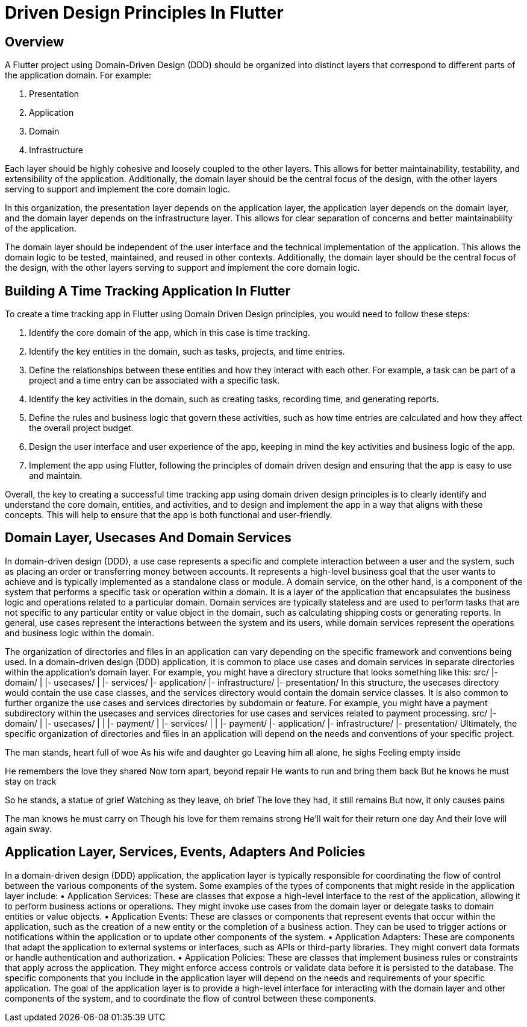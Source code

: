 = Driven Design Principles In Flutter

== Overview
A Flutter project using Domain-Driven Design (DDD) should be organized into distinct layers that correspond to different parts of the application domain. For example:

. Presentation
. Application
. Domain
. Infrastructure

Each layer should be highly cohesive and loosely coupled to the other layers.
This allows for better maintainability, testability, and extensibility of the application.
Additionally, the domain layer should be the central focus of the design, with the other layers serving to support and implement the core domain logic.

In this organization, the presentation layer depends on the application layer, the application layer depends on the domain layer, and the domain layer depends on the infrastructure layer.
This allows for clear separation of concerns and better maintainability of the application.

The domain layer should be independent of the user interface and the technical implementation of the application.
This allows the domain logic to be tested, maintained, and reused in other contexts.
Additionally, the domain layer should be the central focus of the design, with the other layers serving to support and implement the core domain logic.

== Building A Time Tracking Application In Flutter

To create a time tracking app in Flutter using Domain Driven Design principles, you would need to follow these steps:

. Identify the core domain of the app, which in this case is time tracking.

. Identify the key entities in the domain, such as tasks, projects, and time entries.

. Define the relationships between these entities and how they interact with each other. For example, a task can be part of a project and a time entry can be associated with a specific task.

. Identify the key activities in the domain, such as creating tasks, recording time, and generating reports.

. Define the rules and business logic that govern these activities, such as how time entries are calculated and how they affect the overall project budget.

. Design the user interface and user experience of the app, keeping in mind the key activities and business logic of the app.

. Implement the app using Flutter, following the principles of domain driven design and ensuring that the app is easy to use and maintain.

Overall, the key to creating a successful time tracking app using domain driven design principles is to clearly identify and understand the core domain, entities, and activities, and to design and implement the app in a way that aligns with these concepts.
This will help to ensure that the app is both functional and user-friendly.

== Domain Layer, Usecases And Domain Services


In domain-driven design (DDD), a use case represents a specific and complete interaction between a user and the system, such as placing an order or transferring money between accounts. It represents a high-level business goal that the user wants to achieve and is typically implemented as a standalone class or module.
A domain service, on the other hand, is a component of the system that performs a specific task or operation within a domain. It is a layer of the application that encapsulates the business logic and operations related to a particular domain. Domain services are typically stateless and are used to perform tasks that are not specific to any particular entity or value object in the domain, such as calculating shipping costs or generating reports.
In general, use cases represent the interactions between the system and its users, while domain services represent the operations and business logic within the domain.


The organization of directories and files in an application can vary depending on the specific framework and conventions being used. In a domain-driven design (DDD) application, it is common to place use cases and domain services in separate directories within the application's domain layer.
For example, you might have a directory structure that looks something like this:
src/
|- domain/
|   |- usecases/
|   |- services/
|- application/
|- infrastructure/
|- presentation/
In this structure, the usecases directory would contain the use case classes, and the services directory would contain the domain service classes.
It is also common to further organize the use cases and services directories by subdomain or feature. For example, you might have a payment subdirectory within the usecases and services directories for use cases and services related to payment processing.
src/
|- domain/
|   |- usecases/
|   |   |- payment/
|   |- services/
|   |   |- payment/
|- application/
|- infrastructure/
|- presentation/
Ultimately, the specific organization of directories and files in an application will depend on the needs and conventions of your specific project.


The man stands, heart full of woe
As his wife and daughter go
Leaving him all alone, he sighs
Feeling empty inside

He remembers the love they shared
Now torn apart, beyond repair
He wants to run and bring them back
But he knows he must stay on track

So he stands, a statue of grief
Watching as they leave, oh brief
The love they had, it still remains
But now, it only causes pains

The man knows he must carry on
Though his love for them remains strong
He'll wait for their return one day
And their love will again sway.

== Application Layer, Services, Events, Adapters And Policies

In a domain-driven design (DDD) application, the application layer is typically responsible for coordinating the flow of control between the various components of the system. Some examples of the types of components that might reside in the application layer include:
• Application Services: These are classes that expose a high-level interface to the rest of the application, allowing it to perform business actions or operations. They might invoke use cases from the domain layer or delegate tasks to domain entities or value objects.
• Application Events: These are classes or components that represent events that occur within the application, such as the creation of a new entity or the completion of a business action. They can be used to trigger actions or notifications within the application or to update other components of the system.
• Application Adapters: These are components that adapt the application to external systems or interfaces, such as APIs or third-party libraries. They might convert data formats or handle authentication and authorization.
• Application Policies: These are classes that implement business rules or constraints that apply across the application. They might enforce access controls or validate data before it is persisted to the database.
The specific components that you include in the application layer will depend on the needs and requirements of your specific application. The goal of the application layer is to provide a high-level interface for interacting with the domain layer and other components of the system, and to coordinate the flow of control between these components.

